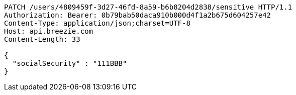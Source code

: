 [source,http,options="nowrap"]
----
PATCH /users/4809459f-3d27-46fd-8a59-b6b8204d2838/sensitive HTTP/1.1
Authorization: Bearer: 0b79bab50daca910b000d4f1a2b675d604257e42
Content-Type: application/json;charset=UTF-8
Host: api.breezie.com
Content-Length: 33

{
  "socialSecurity" : "111BBB"
}
----